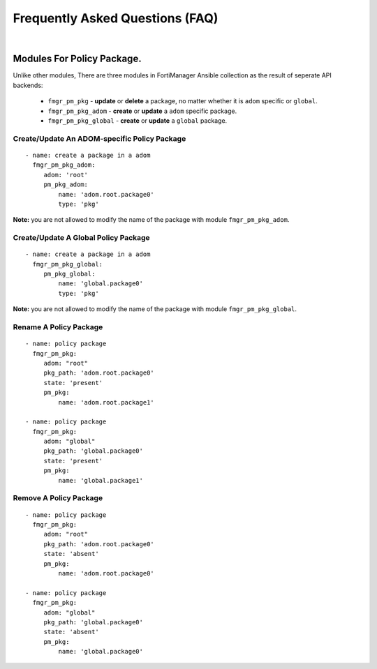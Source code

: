 
Frequently Asked Questions (FAQ)
================================

|

Modules For Policy Package.
~~~~~~~~~~~~~~~~~~~~~~~~~~~~~~~~

Unlike other modules, There are three modules in FortiManager Ansible collection as the result of seperate API backends:

 - ``fmgr_pm_pkg`` - **update** or **delete** a package, no matter whether it is ``adom`` specific or ``global``.
 - ``fmgr_pm_pkg_adom`` - **create** or **update** a ``adom`` specific package.
 - ``fmgr_pm_pkg_global`` - **create** or **update** a ``global`` package.



Create/Update An ADOM-specific Policy Package
...............................................

::

   - name: create a package in a adom
     fmgr_pm_pkg_adom:
        adom: 'root'
        pm_pkg_adom:
            name: 'adom.root.package0'
            type: 'pkg'


**Note:** you are not allowed to modify the name of the package with module ``fmgr_pm_pkg_adom``.


Create/Update A Global Policy Package
...............................................

::

   - name: create a package in a adom
     fmgr_pm_pkg_global:
        pm_pkg_global:
            name: 'global.package0'
            type: 'pkg'

**Note:** you are not allowed to modify the name of the package with module ``fmgr_pm_pkg_global``.

Rename A Policy Package
..........................

::

   - name: policy package
     fmgr_pm_pkg:
        adom: "root"
        pkg_path: 'adom.root.package0'
        state: 'present'
        pm_pkg:
            name: 'adom.root.package1'

   - name: policy package
     fmgr_pm_pkg:
        adom: "global"
        pkg_path: 'global.package0'
        state: 'present'
        pm_pkg:
            name: 'global.package1'


Remove A Policy Package
..........................

::

   - name: policy package
     fmgr_pm_pkg:
        adom: "root"
        pkg_path: 'adom.root.package0'
        state: 'absent'
        pm_pkg:
            name: 'adom.root.package0'

   - name: policy package
     fmgr_pm_pkg:
        adom: "global"
        pkg_path: 'global.package0'
        state: 'absent'
        pm_pkg:
            name: 'global.package0'


